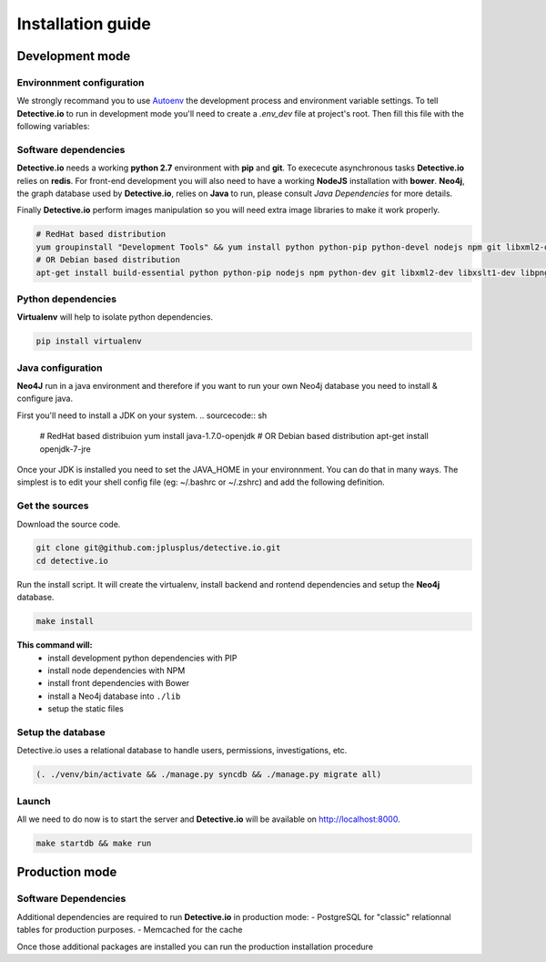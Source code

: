 ==================
Installation guide
==================

Development mode
================

Environnment configuration
--------------------------

We strongly recommand you to use Autoenv_ the development process and environment
variable settings. To tell **Detective.io** to run in development mode you'll need
to create a *.env_dev* file at project's root.
Then fill this file with the following variables:

.. sourcecode:: sh
    export ENV_MODE="dev"
    export DJANGO_SETTINGS_MODULE="app.settings.development"



Software dependencies
---------------------

**Detective.io** needs a working **python 2.7** environment with **pip** and **git**.
To exececute asynchronous tasks **Detective.io** relies on **redis**.
For front-end development you will also need to have a working **NodeJS** installation with **bower**.
**Neo4j**, the graph database used by **Detective.io**, relies on **Java** to run, please consult *Java Dependencies* for more details.

Finally **Detective.io** perform images manipulation so you will need extra image
libraries to make it work properly.

.. sourcecode:: sh

    # RedHat based distribution
    yum groupinstall "Development Tools" && yum install python python-pip python-devel nodejs npm git libxml2-devel libxslt1-devel libpng12-devel libjpeg-devel
    # OR Debian based distribution
    apt-get install build-essential python python-pip nodejs npm python-dev git libxml2-dev libxslt1-dev libpng12-dev libjpeg-dev


Python dependencies
-------------------

**Virtualenv** will help to isolate python dependencies.

.. sourcecode:: sh

    pip install virtualenv

Java configuration
------------------
**Neo4J** run in a java environment and therefore if you want to run your own
Neo4j database you need to install & configure java.

First you'll need to install a JDK on your system.
.. sourcecode:: sh
    # RedHat based distribuion
    yum install java-1.7.0-openjdk
    # OR Debian based distribution
    apt-get install openjdk-7-jre

Once your JDK is installed you need to set the JAVA_HOME in your environnment.
You can do that in many ways. The simplest is to edit your shell config file
(eg: ~/.bashrc or ~/.zshrc) and add the following definition.

.. sourcecode:: sh
    JAVA_HOME=/usr/lib/jvm/java-7-openjdk-amd64/


Get the sources
---------------

Download the source code.

.. sourcecode:: sh

    git clone git@github.com:jplusplus/detective.io.git
    cd detective.io

Run the install script. It will create the virtualenv, install backend and
rontend dependencies and setup the **Neo4j** database.

.. sourcecode:: sh

    make install

**This command will:**
    * install development python dependencies with PIP
    * install node dependencies with NPM
    * install front dependencies with Bower
    * install a Neo4j database into ``./lib``
    * setup the static files


Setup the database
------------------

Detective.io uses a relational database to handle users, permissions,
investigations, etc.

.. sourcecode:: sh

    (. ./venv/bin/activate && ./manage.py syncdb && ./manage.py migrate all)


Launch
------

All we need to do now is to start the server and **Detective.io** will be
available on http://localhost:8000.

.. sourcecode:: sh

    make startdb && make run


Production mode
===============

Software Dependencies
---------------------

Additional dependencies are required to run **Detective.io** in production mode:
- PostgreSQL for "classic" relationnal tables for production purposes.
- Memcached for the cache

.. sourcecode:: sh
    # RedHat based distribution
    yum groupinstall "Production Tools" && yum install libpq-devel libmemcached-devel postgresql
    # OR Debian based distribution
    apt-get install libpq-dev libmemcached-dev postgresql


Once those additional packages are installed you can run the production installation
procedure

.. sourcecode:: sh
    make install


.. _Autoenv: https://github.com/kennethreitz/autoenv